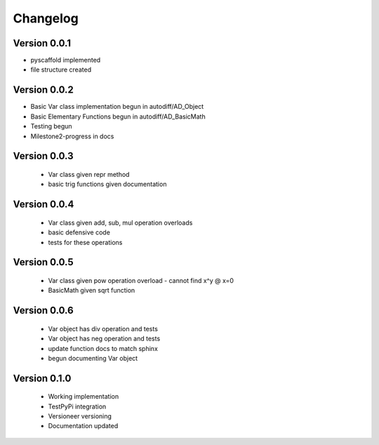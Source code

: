 =========
Changelog
=========

Version 0.0.1
=============

- pyscaffold implemented
- file structure created

Version 0.0.2
=============

- Basic Var class implementation begun in autodiff/AD_Object
- Basic Elementary Functions begun in autodiff/AD_BasicMath
- Testing begun
- Milestone2-progress in docs

Version 0.0.3
=============

 - Var class given repr method
 - basic trig functions given documentation
 

Version 0.0.4
=============

 - Var class given add, sub, mul operation overloads
 - basic defensive code
 - tests for these operations
 

Version 0.0.5
=============

 - Var class given pow operation overload
   - cannot find x^y @ x=0
 - BasicMath given sqrt function 


Version 0.0.6
=============

 - Var object has div operation and tests
 - Var object has neg operation and tests
 - update function docs to match sphinx
 - begun documenting Var object

Version 0.1.0
==============

 - Working implementation
 - TestPyPi integration
 - Versioneer versioning
 - Documentation updated
